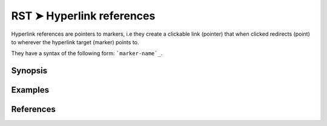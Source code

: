 ################################################################################
RST ➤ Hyperlink references
################################################################################

Hyperlink references are pointers to markers, i.e they create a clickable link (pointer) that when clicked redirects (point) to wherever the hyperlink target (marker) points to.

They have a syntax of the following form: ```marker-name`_``.

**********************************************************************
Synopsis
**********************************************************************



**********************************************************************
Examples
**********************************************************************



**********************************************************************
References
**********************************************************************
